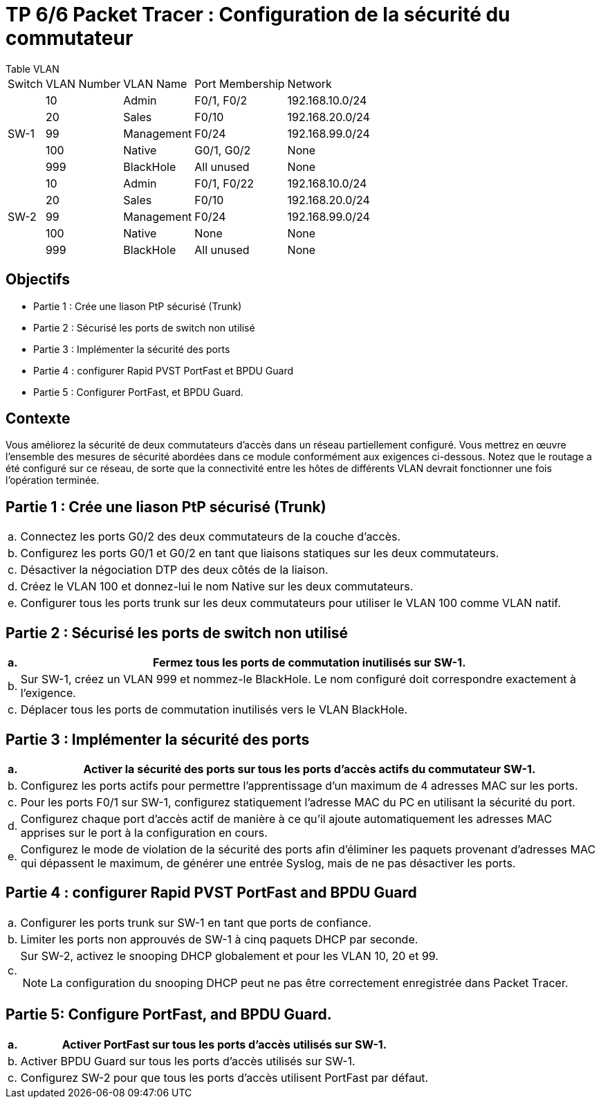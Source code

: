 = TP 6/6 Packet Tracer : Configuration de la sécurité du commutateur
:navtitle: Switch - config sécurité


.Table VLAN
****
[cols="~,~,~,~,~"]
|===
|Switch    | VLAN Number | VLAN Name  | Port Membership | Network
.5+| SW-1  |  10         | Admin      | F0/1, F0/2      | 192.168.10.0/24
           |  20         | Sales      | F0/10           | 192.168.20.0/24
           |  99         | Management | F0/24           | 192.168.99.0/24
           | 100         | Native     | G0/1, G0/2      | None
           | 999         | BlackHole  | All unused      | None
.5+| SW-2  | 10          | Admin      | F0/1, F0/22     | 192.168.10.0/24
           | 20          | Sales      | F0/10           | 192.168.20.0/24
           | 99          | Management | F0/24           | 192.168.99.0/24
           | 100         | Native     | None            | None
           | 999         | BlackHole  | All unused      | None
|===
****


== Objectifs

* Partie 1 : Crée une liason PtP sécurisé (Trunk)
* Partie 2 : Sécurisé les ports de switch non utilisé
* Partie 3 : Implémenter la sécurité des ports
* Partie 4 : configurer Rapid PVST PortFast et BPDU Guard
* Partie 5 : Configurer PortFast, et BPDU Guard.

== Contexte

Vous améliorez la sécurité de deux commutateurs d'accès dans un réseau partiellement configuré. Vous mettrez en œuvre l'ensemble des mesures de sécurité abordées dans ce module conformément aux exigences ci-dessous. Notez que le routage a été configuré sur ce réseau, de sorte que la connectivité entre les hôtes de différents VLAN devrait fonctionner une fois l'opération terminée.


== Partie 1 : Crée une liason PtP sécurisé (Trunk)

[frame=none,grid=none,cols="~,~"]
|===
|a.    a|Connectez les ports G0/2 des deux commutateurs de la couche d'accès.
|b.    a|Configurez les ports G0/1 et G0/2 en tant que liaisons statiques sur les deux commutateurs.
|c.    a|Désactiver la négociation DTP des deux côtés de la liaison.
|d.    a|Créez le VLAN 100 et donnez-lui le nom Native sur les deux commutateurs.
|e.    a|Configurer tous les ports trunk sur les deux commutateurs pour utiliser le VLAN 100 comme VLAN natif.
|===

== Partie 2 : Sécurisé les ports de switch non utilisé

[frame=none,grid=none,cols="~,~"]
|===
|a.     a|Fermez tous les ports de commutation inutilisés sur SW-1.

|b.     a|Sur SW-1, créez un VLAN 999 et nommez-le BlackHole. Le nom configuré doit correspondre exactement à l'exigence.

|c.     a|Déplacer tous les ports de commutation inutilisés vers le VLAN BlackHole.
|===


== Partie 3 : Implémenter la sécurité des ports

[frame=none,grid=none,cols="~,~"]
|===
|a.     a|Activer la sécurité des ports sur tous les ports d'accès actifs du commutateur SW-1.

|b.     a|Configurez les ports actifs pour permettre l'apprentissage d'un maximum de 4 adresses MAC sur les ports.

|c.     a|Pour les ports F0/1 sur SW-1, configurez statiquement l'adresse MAC du PC en utilisant la sécurité du port.

|d.     a|Configurez chaque port d'accès actif de manière à ce qu'il ajoute automatiquement les adresses MAC apprises sur le port à la configuration en cours.

|e.     a|Configurez le mode de violation de la sécurité des ports afin d'éliminer les paquets provenant d'adresses MAC qui dépassent le maximum, de générer une entrée Syslog, mais de ne pas désactiver les ports.
|===

== Partie 4 : configurer Rapid PVST PortFast and BPDU Guard

[frame=none,grid=none,cols="~,~"]
|===
|a.     a|Configurer les ports trunk sur SW-1 en tant que ports de confiance.
|b.     a|Limiter les ports non approuvés de SW-1 à cinq paquets DHCP par seconde.
|c.     a|Sur SW-2, activez le snooping DHCP globalement et pour les VLAN 10, 20 et 99.

NOTE: La configuration du snooping DHCP peut ne pas être correctement enregistrée dans Packet Tracer.
|===

== Partie 5: Configure PortFast, and BPDU Guard.

[frame=none,grid=none,cols="~,~"]
|===
|a.     a|Activer PortFast sur tous les ports d'accès utilisés sur SW-1.

|b.     a|Activer BPDU Guard sur tous les ports d'accès utilisés sur SW-1.

|c.     a|Configurez SW-2 pour que tous les ports d'accès utilisent PortFast par défaut.
|===